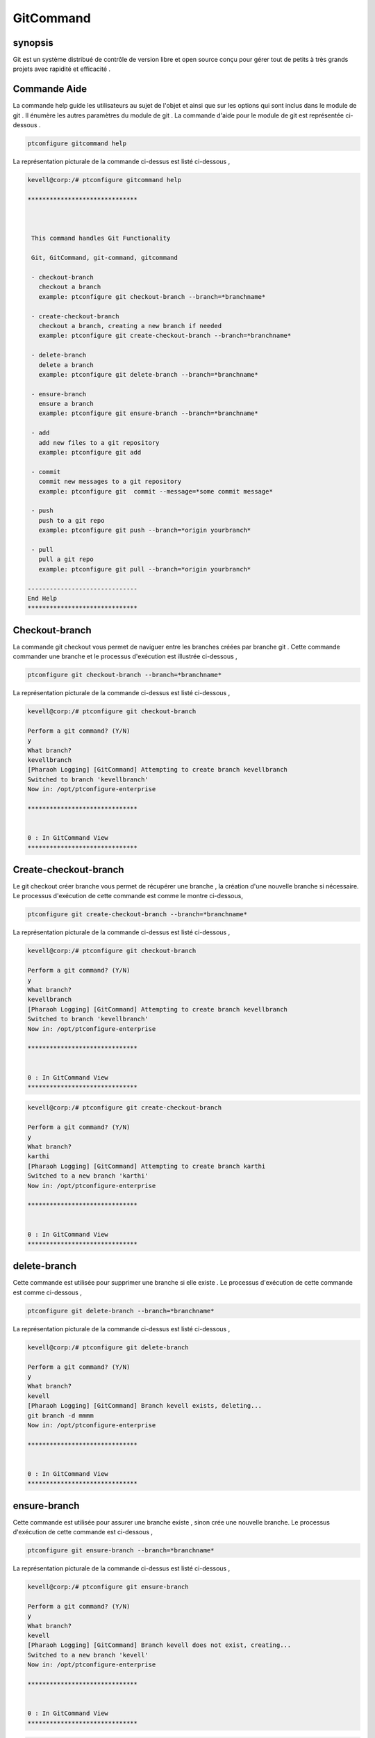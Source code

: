 ===============
GitCommand
===============

synopsis
-------------

Git est un système distribué de contrôle de version libre et open source conçu pour gérer tout de petits à très grands projets avec rapidité et efficacité . 


Commande Aide
---------------

La commande help guide les utilisateurs au sujet de l'objet et ainsi que sur les options qui sont inclus dans le module de git . Il énumère les autres paramètres du module de git . La commande d'aide pour le module de git est représentée ci-dessous .

.. code-block:: bash

	ptconfigure gitcommand help

La représentation picturale de la commande ci-dessus est listé ci-dessous ,

.. code-block:: bash

 kevell@corp:/# ptconfigure gitcommand help

 ******************************



  This command handles Git Functionality

  Git, GitCommand, git-command, gitcommand

  - checkout-branch
    checkout a branch
    example: ptconfigure git checkout-branch --branch=*branchname*

  - create-checkout-branch
    checkout a branch, creating a new branch if needed
    example: ptconfigure git create-checkout-branch --branch=*branchname*

  - delete-branch
    delete a branch
    example: ptconfigure git delete-branch --branch=*branchname*
    
  - ensure-branch
    ensure a branch
    example: ptconfigure git ensure-branch --branch=*branchname*
    
  - add
    add new files to a git repository
    example: ptconfigure git add 
	
  - commit
    commit new messages to a git repository
    example: ptconfigure git  commit --message=*some commit message*

  - push
    push to a git repo
    example: ptconfigure git push --branch=*origin yourbranch*
  
  - pull
    pull a git repo
    example: ptconfigure git pull --branch=*origin yourbranch*

 ------------------------------
 End Help
 ******************************


Checkout-branch
-------------------

La commande git checkout vous permet de naviguer entre les branches créées par branche git . Cette commande commander une branche et le processus d'exécution est illustrée ci-dessous ,

.. code-block:: bash

	ptconfigure git checkout-branch --branch=*branchname*

La représentation picturale de la commande ci-dessus est listé ci-dessous ,

.. code-block:: bash

 kevell@corp:/# ptconfigure git checkout-branch

 Perform a git command? (Y/N) 
 y
 What branch?
 kevellbranch
 [Pharaoh Logging] [GitCommand] Attempting to create branch kevellbranch
 Switched to branch 'kevellbranch'
 Now in: /opt/ptconfigure-enterprise 

 ******************************


 0 : In GitCommand View
 ******************************



Create-checkout-branch
---------------------------

Le git checkout créer branche vous permet de récupérer une branche , la création d'une nouvelle branche si nécessaire. Le processus d'exécution de cette commande est comme le montre ci-dessous,


.. code-block:: bash

	ptconfigure git create-checkout-branch --branch=*branchname*

La représentation picturale de la commande ci-dessus est listé ci-dessous ,

.. code-block:: bash

 kevell@corp:/# ptconfigure git checkout-branch

 Perform a git command? (Y/N) 
 y
 What branch?
 kevellbranch
 [Pharaoh Logging] [GitCommand] Attempting to create branch kevellbranch
 Switched to branch 'kevellbranch'
 Now in: /opt/ptconfigure-enterprise 

 ******************************


 0 : In GitCommand View
 ******************************


.. code-block:: bash

 kevell@corp:/# ptconfigure git create-checkout-branch

 Perform a git command? (Y/N) 
 y
 What branch?
 karthi
 [Pharaoh Logging] [GitCommand] Attempting to create branch karthi
 Switched to a new branch 'karthi'
 Now in: /opt/ptconfigure-enterprise

 ******************************


 0 : In GitCommand View
 ******************************


delete-branch
-----------------

Cette commande est utilisée pour supprimer une branche si elle existe . Le processus d'exécution de cette commande est comme ci-dessous ,

.. code-block:: bash

	ptconfigure git delete-branch --branch=*branchname*

La représentation picturale de la commande ci-dessus est listé ci-dessous ,

.. code-block:: bash

 kevell@corp:/# ptconfigure git delete-branch

 Perform a git command? (Y/N) 
 y
 What branch?
 kevell
 [Pharaoh Logging] [GitCommand] Branch kevell exists, deleting...
 git branch -d mmmm
 Now in: /opt/ptconfigure-enterprise 

 ******************************


 0 : In GitCommand View
 ******************************


ensure-branch
----------------

Cette commande est utilisée pour assurer une branche existe , sinon crée une nouvelle branche. Le processus d'exécution de cette commande est ci-dessous ,

.. code-block:: bash

	ptconfigure git ensure-branch --branch=*branchname*

La représentation picturale de la commande ci-dessus est listé ci-dessous ,

.. code-block:: bash

 kevell@corp:/# ptconfigure git ensure-branch

 Perform a git command? (Y/N) 
 y
 What branch?
 kevell
 [Pharaoh Logging] [GitCommand] Branch kevell does not exist, creating...
 Switched to a new branch 'kevell'
 Now in: /opt/ptconfigure-enterprise

 ******************************


 0 : In GitCommand View
 ******************************

.. code-block:: bash

 kevell@corp:/# ptconfigure git ensure-branch

 Perform a git command? (Y/N) 
 y
 What branch?
 karthi
 [Pharaoh Logging] [GitCommand] Branch karthi already exists, continuing...
 Now in: /opt/ptconfigure-enterprise

 ******************************


 1 : In GitCommand View
 ******************************

Add
------

La commande git add est utilisée pour ajouter de nouveaux fichiers dans le dépôt git . Le processus d'exécution de cette commande est ci-dessous ,

.. code-block:: bash

	ptconfigure git add 

La représentation picturale de la commande ci-dessus est listé ci-dessous ,

.. code-block:: bash

 kevell@corp:/# ptconfigure git add
 
 Enter the file path to add ? (Enter nothing to add all new & modified files in the git repo).
 test1
 [Pharaoh Logging] All new files in the git repository were added
 ******************************


 0 : In GitCommand View
 ******************************

Commit
---------

Cette commande est utilisée pour commettre de nouveaux messages au dépôt git . Le processus d'exécution de cette commande est comme ci-dessous ,

.. code-block:: bash

	ptconfigure git  commit --message=*some commit message*

La représentation picturale de la commande ci-dessus est listé ci-dessous ,

.. code-block:: bash

 kevell@corp:/# ptconfigure git commit

 Enter message to commit:
 testing
 [Pharaoh Logging] Git commit successfully
 ******************************


 0 : In GitCommand View
 ******************************


Push
----------

Cette commande est utilisée pour pousser des fichiers vers le dépôt git . Le processus d'exécution de cette commande se affiche comme ci-dessous ,

.. code-block:: bash

	ptconfigure git push --branch=*origin yourbranch*

La représentation picturale de la commande ci-dessus est listé ci-dessous ,

.. code-block:: bash

 kevell@corp:/# ptconfigure git push

 What branch?
 origin master
 Username for 'https://github.com': muralivel
 Password for 'https://muralivel@github.com': 
 Counting objects: 5, done.
 Delta compression using up to 2 threads.
 Compressing objects: 100% (3/3), done.
 Writing objects: 100% (5/5), 394 bytes | 0 bytes/s, done.
 Total 5 (delta 0), reused 0 (delta 0)
 To https://github.com/muralivel/kumar.git
  * [new branch]      master -> master
 [Pharaoh Logging] Git push to branch origin master successfully
 ******************************


 0 : In GitCommand View
 ******************************


Pull
----------

Cette commande est utilisée pour tirer un dépôt git . Le processus d'exécution de cette commande est comme ci-dessous ,

.. code-block:: bash

	ptconfigure git pull --branch=*origin yourbranch*

La représentation picturale de la commande ci-dessus est listé ci-dessous ,

.. code-block:: bash


 kevell@corp:/# ptconfigure git pull

 What branch?
 origin master
 remote: Counting objects: 3, done.
 remote: Compressing objects: 100% (2/2), done.
 Unpacking objects: 100% (3/3), done.
 remote: Total 3 (delta 0), reused 0 (delta 0), pack-reused 0
 From https://github.com/muralivel/kumar
 * branch            master     -> FETCH_HEAD
   4f390f3..c3e9feb  master     -> origin/master
 [Pharaoh Logging] Git pull from branch origin master successfully
 ******************************


 0 : In GitCommand View
 ******************************



Autres paramètres
--------------------------

Il ya quatre autres paramètres qui peuvent être utilisés dans la ligne de commande .

Git, GitCommand, git-command, gitcommand


avantages
--------------

* Libres et Open Source
* Rapide et petite
* Sauvegarde implicite
* Sécurité
* Pas besoin de matériel puissant
* Branchement facile



